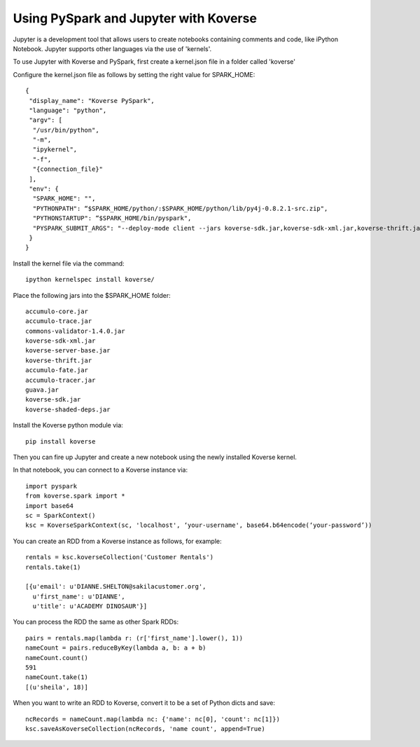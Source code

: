Using PySpark and Jupyter with Koverse
-----------------------------------------------

Jupyter is a development tool that allows users to create notebooks containing comments and code, like iPython Notebook. Jupyter supports other languages via the use of 'kernels'.

To use Jupyter with Koverse and PySpark, first create a kernel.json file in a folder called 'koverse'

Configure the kernel.json file as follows by setting the right value for SPARK_HOME::

 {
  "display_name": "Koverse PySpark",
  "language": "python",
  "argv": [
   "/usr/bin/python",
   "-m",
   "ipykernel",
   "-f",
   "{connection_file}"
  ],
  "env": {
   "SPARK_HOME": "",
   "PYTHONPATH": “$SPARK_HOME/python/:$SPARK_HOME/python/lib/py4j-0.8.2.1-src.zip",
   "PYTHONSTARTUP": “$SPARK_HOME/bin/pyspark",
   "PYSPARK_SUBMIT_ARGS": "--deploy-mode client --jars koverse-sdk.jar,koverse-sdk-xml.jar,koverse-thrift.jar,koverse-server-base.jar,koverse-shaded-deps.jar,accumulo-core.jar,accumulo-fate.jar,accumulo-trace.jar,accumulo-tracer.jar,guava.jar,commons-validator-1.4.0.jar pyspark-shell"
  }
 }


Install the kernel file via the command::

 ipython kernelspec install koverse/

Place the following jars into the $SPARK_HOME folder::

 accumulo-core.jar
 accumulo-trace.jar
 commons-validator-1.4.0.jar
 koverse-sdk-xml.jar
 koverse-server-base.jar
 koverse-thrift.jar
 accumulo-fate.jar
 accumulo-tracer.jar
 guava.jar
 koverse-sdk.jar
 koverse-shaded-deps.jar


Install the Koverse python module via::

 pip install koverse

Then you can fire up Jupyter and create a new notebook using the newly installed Koverse kernel.

In that notebook, you can connect to a Koverse instance via::

 import pyspark
 from koverse.spark import *
 import base64
 sc = SparkContext()
 ksc = KoverseSparkContext(sc, 'localhost', ‘your-username', base64.b64encode(‘your-password’))

You can create an RDD from a Koverse instance as follows, for example::

 rentals = ksc.koverseCollection('Customer Rentals')
 rentals.take(1)

 [{u'email': u'DIANNE.SHELTON@sakilacustomer.org',
   u'first_name': u'DIANNE',
   u'title': u'ACADEMY DINOSAUR'}]

You can process the RDD the same as other Spark RDDs::

 pairs = rentals.map(lambda r: (r['first_name'].lower(), 1))
 nameCount = pairs.reduceByKey(lambda a, b: a + b)
 nameCount.count()
 591
 nameCount.take(1)
 [(u'sheila', 18)]

When you want to write an RDD to Koverse, convert it to be a set of Python dicts and save::

 ncRecords = nameCount.map(lambda nc: {'name': nc[0], 'count': nc[1]})
 ksc.saveAsKoverseCollection(ncRecords, 'name count', append=True)
